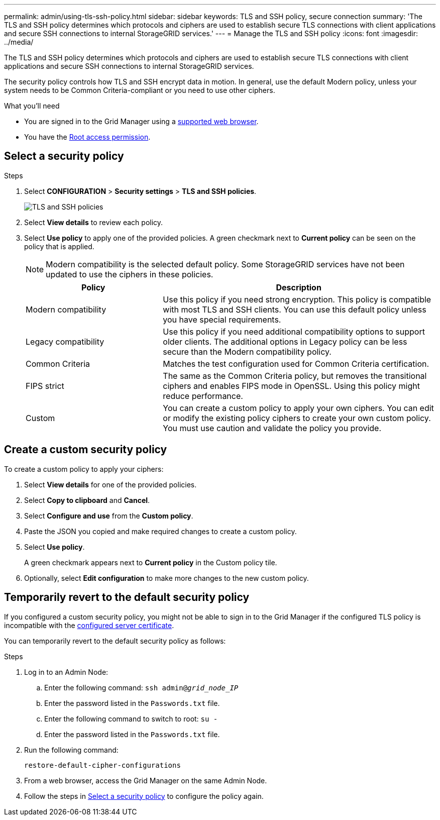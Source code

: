 ---
permalink: admin/using-tls-ssh-policy.html
sidebar: sidebar
keywords: TLS and SSH policy, secure connection
summary: 'The TLS and SSH policy determines which protocols and ciphers are used to establish secure TLS connections with client applications and secure SSH connections to internal StorageGRID services.'
---
= Manage the TLS and SSH policy
:icons: font
:imagesdir: ../media/

[.lead]
The TLS and SSH policy determines which protocols and ciphers are used to establish secure TLS connections with client applications and secure SSH connections to internal StorageGRID services.

The security policy controls how TLS and SSH encrypt data in motion. In general, use the default Modern policy, unless your system needs to be Common Criteria-compliant or you need to use other ciphers.

.What you'll need

* You are signed in to the Grid Manager using a link:../admin/web-browser-requirements.html[supported web browser].
* You have the link:admin-group-permissions.html[Root access permission].

[[select-a-security-policy]]
== Select a security policy

.Steps
. Select *CONFIGURATION* > *Security settings* > *TLS and SSH policies*.
+

image::../media/securitysettings_tls_ssh_policies_homepg.png[TLS and SSH policies]
+

. Select *View details* to review each policy.
+

. Select *Use policy* to apply one of the provided policies.
A green checkmark next to *Current policy* can be seen on the policy that is applied.
+

NOTE: Modern compatibility is the selected default policy. Some StorageGRID services have not been updated to use the ciphers in these policies.
+

[cols="1a,2a" options="header"]
|===
|Policy
|Description

|Modern compatibility
|Use this policy if you need strong encryption. This policy is compatible with most TLS and SSH clients. You can use this default policy unless you have special requirements.

|Legacy compatibility
|Use this policy if you need additional compatibility options to support older clients. The additional options in Legacy policy can be less secure than the Modern compatibility policy.

|Common Criteria
|Matches the test configuration used for Common Criteria certification.

|FIPS strict
|The same as the Common Criteria policy, but removes the transitional ciphers and enables FIPS mode in OpenSSL. Using this policy might reduce performance.

|Custom
|You can create a custom policy to apply your own ciphers. You can edit or modify the existing policy ciphers to create your own custom policy. You must use caution and validate the policy you provide.
|===

== Create a custom security policy

To create a custom policy to apply your ciphers:

. Select *View details* for one of the provided policies.
. Select *Copy to clipboard* and *Cancel*.
. Select *Configure and use* from the *Custom policy*. 
. Paste the JSON you copied and make required changes to create a custom policy.
. Select *Use policy*.
+
A green checkmark appears next to *Current policy* in the Custom policy tile.
. Optionally, select *Edit configuration* to make more changes to the new custom policy.

[[temporarily-revert-to-default-security-policy]]
== Temporarily revert to the default security policy

If you configured a custom security policy, you might not be able to sign in to the Grid Manager if the configured TLS policy is incompatible with the link:global-certificate-types.html[configured server certificate].

You can temporarily revert to the default security policy as follows:

.Steps

. Log in to an Admin Node:
.. Enter the following command: `ssh admin@_grid_node_IP_`
.. Enter the password listed in the `Passwords.txt` file.
.. Enter the following command to switch to root: `su -`
.. Enter the password listed in the `Passwords.txt` file.
. Run the following command:
+
`restore-default-cipher-configurations`
. From a web browser, access the Grid Manager on the same Admin Node.
. Follow the steps in <<select-a-security-policy,Select a security policy>> to configure the policy again.